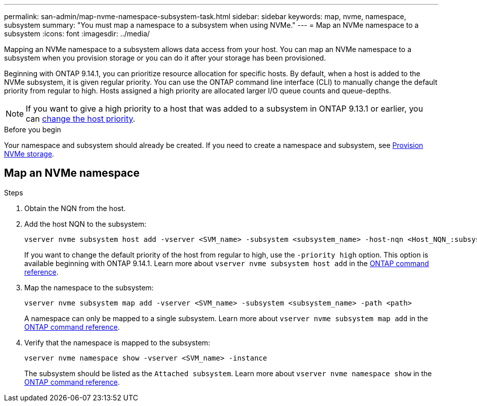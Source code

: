 ---
permalink: san-admin/map-nvme-namespace-subsystem-task.html
sidebar: sidebar
keywords: map, nvme, namespace, subsystem
summary: "You must map a namespace to a subsystem when using NVMe."
---
= Map an NVMe namespace to a subsystem
:icons: font
:imagesdir: ../media/

[.lead]
Mapping an NVMe namespace to a subsystem allows data access from your host.  You can map an NVMe namespace to a subsystem when you provision storage or you can do it after your storage has been provisioned.

Beginning with ONTAP 9.14.1, you can prioritize resource allocation for specific hosts. By default, when a host is added to the NVMe subsystem, it is  given regular priority. You can use the ONTAP command line interface (CLI) to manually change the default priority from regular to high.  Hosts assigned a high priority are allocated larger I/O queue counts and queue-depths. 

[NOTE]
If you want to give a high priority to a host that was added to a subsystem in ONTAP 9.13.1 or earlier, you can xref:../nvme/change-host-priority-nvme-task.html[change the host priority].

.Before you begin

Your namespace and subsystem should already be created. If you need to create a namespace and subsystem, see link:create-nvme-namespace-subsystem-task.html[Provision NVMe storage].

== Map an NVMe namespace

.Steps

. Obtain the NQN from the host.

. Add the host NQN to the subsystem:
+
[source,cli]
----
vserver nvme subsystem host add -vserver <SVM_name> -subsystem <subsystem_name> -host-nqn <Host_NQN_:subsystem._subsystem_name>
----
+
If you want to change the default priority of the host from regular to high, use the `-priority high` option. This option is available beginning with ONTAP 9.14.1. Learn more about `vserver nvme subsystem host add` in the link:https://docs.netapp.com/us-en/ontap-cli/vserver-nvme-subsystem-host-add.html[ONTAP command reference^].

. Map the namespace to the subsystem:
+
[source,cli]
----
vserver nvme subsystem map add -vserver <SVM_name> -subsystem <subsystem_name> -path <path>
----
+
A namespace can only be mapped to a single subsystem. Learn more about `vserver nvme subsystem map add` in the link:https://docs.netapp.com/us-en/ontap-cli/vserver-nvme-subsystem-map-add.html[ONTAP command reference^].

. Verify that the namespace is mapped to the subsystem:
+
[source,cli]
----
vserver nvme namespace show -vserver <SVM_name> -instance
----
+
The subsystem should be listed as the `Attached subsystem`. Learn more about `vserver nvme namespace show` in the link:https://docs.netapp.com/us-en/ontap-cli/vserver-nvme-namespace-show.html[ONTAP command reference^].


// 2025 Apr 10, ONTAPDOC-2758
// 2023 Nov 02, Jira 1185